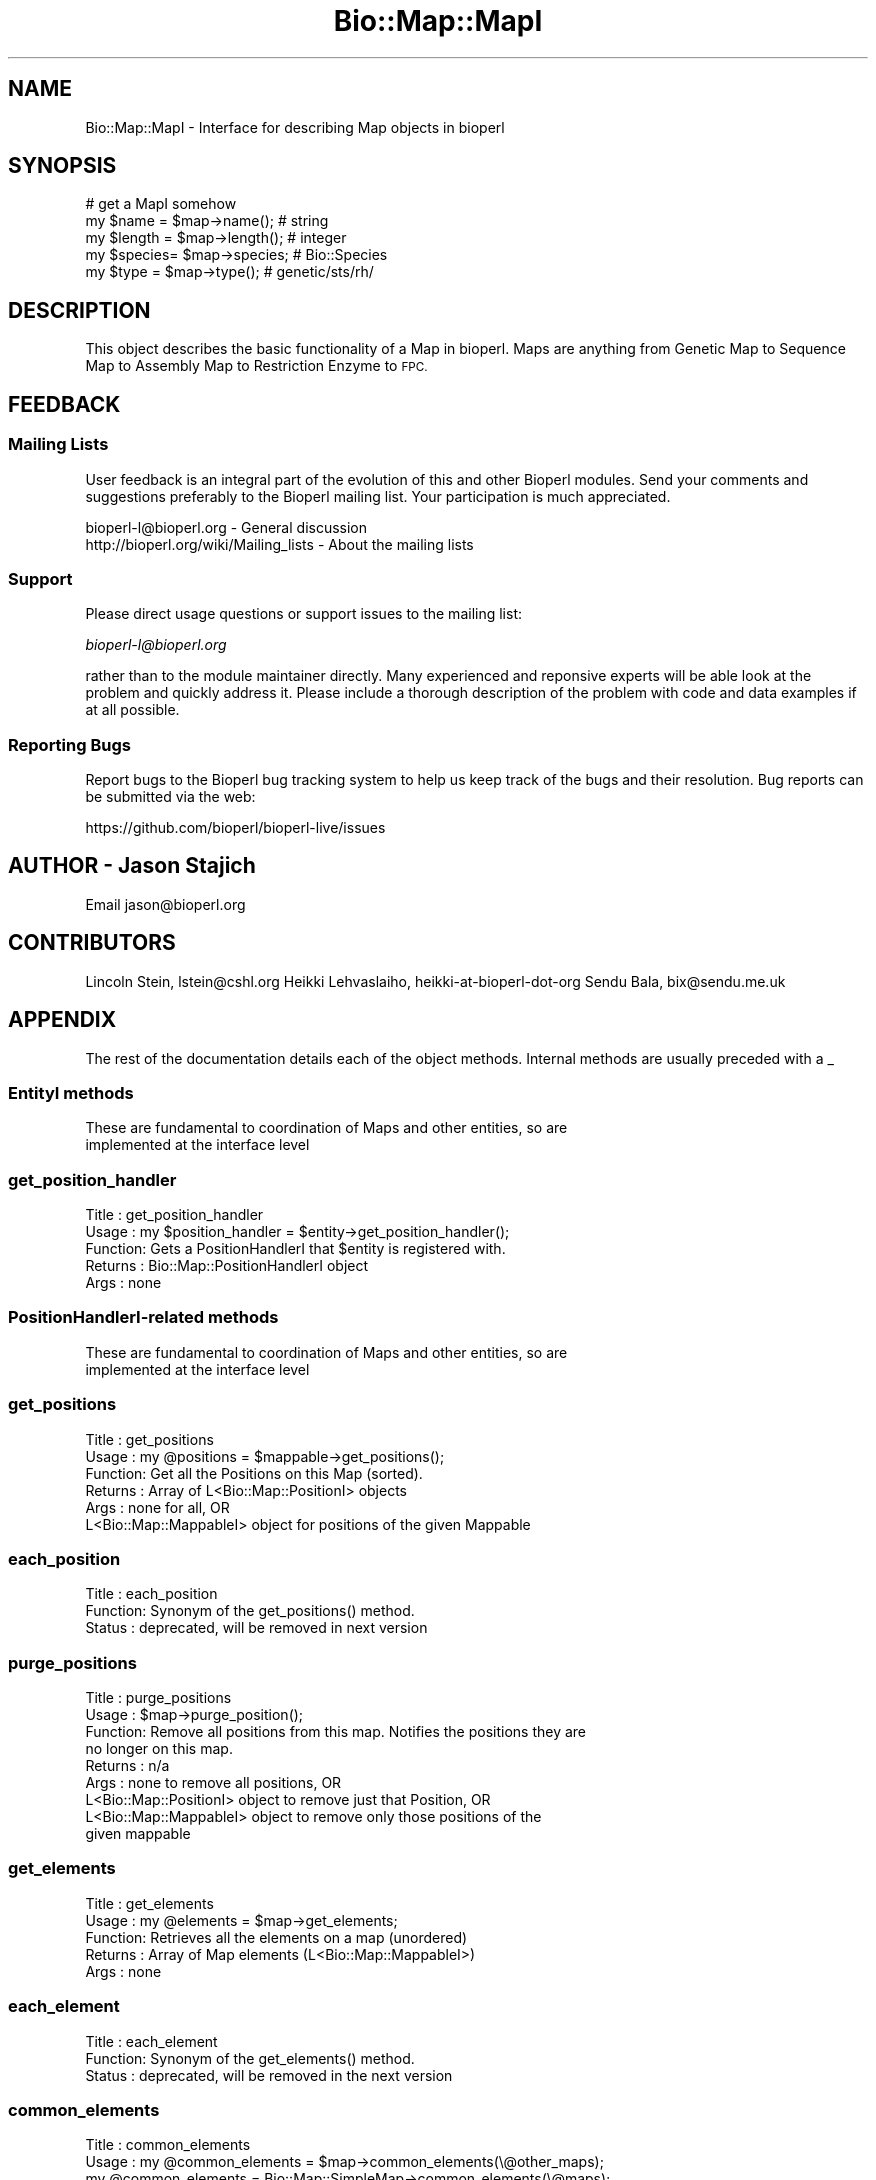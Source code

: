 .\" Automatically generated by Pod::Man 4.11 (Pod::Simple 3.35)
.\"
.\" Standard preamble:
.\" ========================================================================
.de Sp \" Vertical space (when we can't use .PP)
.if t .sp .5v
.if n .sp
..
.de Vb \" Begin verbatim text
.ft CW
.nf
.ne \\$1
..
.de Ve \" End verbatim text
.ft R
.fi
..
.\" Set up some character translations and predefined strings.  \*(-- will
.\" give an unbreakable dash, \*(PI will give pi, \*(L" will give a left
.\" double quote, and \*(R" will give a right double quote.  \*(C+ will
.\" give a nicer C++.  Capital omega is used to do unbreakable dashes and
.\" therefore won't be available.  \*(C` and \*(C' expand to `' in nroff,
.\" nothing in troff, for use with C<>.
.tr \(*W-
.ds C+ C\v'-.1v'\h'-1p'\s-2+\h'-1p'+\s0\v'.1v'\h'-1p'
.ie n \{\
.    ds -- \(*W-
.    ds PI pi
.    if (\n(.H=4u)&(1m=24u) .ds -- \(*W\h'-12u'\(*W\h'-12u'-\" diablo 10 pitch
.    if (\n(.H=4u)&(1m=20u) .ds -- \(*W\h'-12u'\(*W\h'-8u'-\"  diablo 12 pitch
.    ds L" ""
.    ds R" ""
.    ds C` ""
.    ds C' ""
'br\}
.el\{\
.    ds -- \|\(em\|
.    ds PI \(*p
.    ds L" ``
.    ds R" ''
.    ds C`
.    ds C'
'br\}
.\"
.\" Escape single quotes in literal strings from groff's Unicode transform.
.ie \n(.g .ds Aq \(aq
.el       .ds Aq '
.\"
.\" If the F register is >0, we'll generate index entries on stderr for
.\" titles (.TH), headers (.SH), subsections (.SS), items (.Ip), and index
.\" entries marked with X<> in POD.  Of course, you'll have to process the
.\" output yourself in some meaningful fashion.
.\"
.\" Avoid warning from groff about undefined register 'F'.
.de IX
..
.nr rF 0
.if \n(.g .if rF .nr rF 1
.if (\n(rF:(\n(.g==0)) \{\
.    if \nF \{\
.        de IX
.        tm Index:\\$1\t\\n%\t"\\$2"
..
.        if !\nF==2 \{\
.            nr % 0
.            nr F 2
.        \}
.    \}
.\}
.rr rF
.\"
.\" Accent mark definitions (@(#)ms.acc 1.5 88/02/08 SMI; from UCB 4.2).
.\" Fear.  Run.  Save yourself.  No user-serviceable parts.
.    \" fudge factors for nroff and troff
.if n \{\
.    ds #H 0
.    ds #V .8m
.    ds #F .3m
.    ds #[ \f1
.    ds #] \fP
.\}
.if t \{\
.    ds #H ((1u-(\\\\n(.fu%2u))*.13m)
.    ds #V .6m
.    ds #F 0
.    ds #[ \&
.    ds #] \&
.\}
.    \" simple accents for nroff and troff
.if n \{\
.    ds ' \&
.    ds ` \&
.    ds ^ \&
.    ds , \&
.    ds ~ ~
.    ds /
.\}
.if t \{\
.    ds ' \\k:\h'-(\\n(.wu*8/10-\*(#H)'\'\h"|\\n:u"
.    ds ` \\k:\h'-(\\n(.wu*8/10-\*(#H)'\`\h'|\\n:u'
.    ds ^ \\k:\h'-(\\n(.wu*10/11-\*(#H)'^\h'|\\n:u'
.    ds , \\k:\h'-(\\n(.wu*8/10)',\h'|\\n:u'
.    ds ~ \\k:\h'-(\\n(.wu-\*(#H-.1m)'~\h'|\\n:u'
.    ds / \\k:\h'-(\\n(.wu*8/10-\*(#H)'\z\(sl\h'|\\n:u'
.\}
.    \" troff and (daisy-wheel) nroff accents
.ds : \\k:\h'-(\\n(.wu*8/10-\*(#H+.1m+\*(#F)'\v'-\*(#V'\z.\h'.2m+\*(#F'.\h'|\\n:u'\v'\*(#V'
.ds 8 \h'\*(#H'\(*b\h'-\*(#H'
.ds o \\k:\h'-(\\n(.wu+\w'\(de'u-\*(#H)/2u'\v'-.3n'\*(#[\z\(de\v'.3n'\h'|\\n:u'\*(#]
.ds d- \h'\*(#H'\(pd\h'-\w'~'u'\v'-.25m'\f2\(hy\fP\v'.25m'\h'-\*(#H'
.ds D- D\\k:\h'-\w'D'u'\v'-.11m'\z\(hy\v'.11m'\h'|\\n:u'
.ds th \*(#[\v'.3m'\s+1I\s-1\v'-.3m'\h'-(\w'I'u*2/3)'\s-1o\s+1\*(#]
.ds Th \*(#[\s+2I\s-2\h'-\w'I'u*3/5'\v'-.3m'o\v'.3m'\*(#]
.ds ae a\h'-(\w'a'u*4/10)'e
.ds Ae A\h'-(\w'A'u*4/10)'E
.    \" corrections for vroff
.if v .ds ~ \\k:\h'-(\\n(.wu*9/10-\*(#H)'\s-2\u~\d\s+2\h'|\\n:u'
.if v .ds ^ \\k:\h'-(\\n(.wu*10/11-\*(#H)'\v'-.4m'^\v'.4m'\h'|\\n:u'
.    \" for low resolution devices (crt and lpr)
.if \n(.H>23 .if \n(.V>19 \
\{\
.    ds : e
.    ds 8 ss
.    ds o a
.    ds d- d\h'-1'\(ga
.    ds D- D\h'-1'\(hy
.    ds th \o'bp'
.    ds Th \o'LP'
.    ds ae ae
.    ds Ae AE
.\}
.rm #[ #] #H #V #F C
.\" ========================================================================
.\"
.IX Title "Bio::Map::MapI 3"
.TH Bio::Map::MapI 3 "2022-05-29" "perl v5.26.3" "User Contributed Perl Documentation"
.\" For nroff, turn off justification.  Always turn off hyphenation; it makes
.\" way too many mistakes in technical documents.
.if n .ad l
.nh
.SH "NAME"
Bio::Map::MapI \- Interface for describing Map objects in bioperl
.SH "SYNOPSIS"
.IX Header "SYNOPSIS"
.Vb 5
\&    # get a MapI somehow
\&    my $name   = $map\->name();     # string
\&    my $length = $map\->length();   # integer
\&    my $species= $map\->species;    # Bio::Species
\&    my $type   = $map\->type();     # genetic/sts/rh/
.Ve
.SH "DESCRIPTION"
.IX Header "DESCRIPTION"
This object describes the basic functionality of a Map in bioperl.
Maps are anything from Genetic Map to Sequence Map to Assembly Map
to Restriction Enzyme to \s-1FPC.\s0
.SH "FEEDBACK"
.IX Header "FEEDBACK"
.SS "Mailing Lists"
.IX Subsection "Mailing Lists"
User feedback is an integral part of the evolution of this and other
Bioperl modules. Send your comments and suggestions preferably to
the Bioperl mailing list.  Your participation is much appreciated.
.PP
.Vb 2
\&  bioperl\-l@bioperl.org                  \- General discussion
\&  http://bioperl.org/wiki/Mailing_lists  \- About the mailing lists
.Ve
.SS "Support"
.IX Subsection "Support"
Please direct usage questions or support issues to the mailing list:
.PP
\&\fIbioperl\-l@bioperl.org\fR
.PP
rather than to the module maintainer directly. Many experienced and 
reponsive experts will be able look at the problem and quickly 
address it. Please include a thorough description of the problem 
with code and data examples if at all possible.
.SS "Reporting Bugs"
.IX Subsection "Reporting Bugs"
Report bugs to the Bioperl bug tracking system to help us keep track
of the bugs and their resolution. Bug reports can be submitted via the
web:
.PP
.Vb 1
\&  https://github.com/bioperl/bioperl\-live/issues
.Ve
.SH "AUTHOR \- Jason Stajich"
.IX Header "AUTHOR - Jason Stajich"
Email jason@bioperl.org
.SH "CONTRIBUTORS"
.IX Header "CONTRIBUTORS"
Lincoln Stein, lstein@cshl.org
Heikki Lehvaslaiho, heikki-at-bioperl-dot-org
Sendu Bala, bix@sendu.me.uk
.SH "APPENDIX"
.IX Header "APPENDIX"
The rest of the documentation details each of the object methods.
Internal methods are usually preceded with a _
.SS "EntityI methods"
.IX Subsection "EntityI methods"
.Vb 2
\& These are fundamental to coordination of Maps and other entities, so are
\& implemented at the interface level
.Ve
.SS "get_position_handler"
.IX Subsection "get_position_handler"
.Vb 5
\& Title   : get_position_handler
\& Usage   : my $position_handler = $entity\->get_position_handler();
\& Function: Gets a PositionHandlerI that $entity is registered with.
\& Returns : Bio::Map::PositionHandlerI object
\& Args    : none
.Ve
.SS "PositionHandlerI-related methods"
.IX Subsection "PositionHandlerI-related methods"
.Vb 2
\& These are fundamental to coordination of Maps and other entities, so are
\& implemented at the interface level
.Ve
.SS "get_positions"
.IX Subsection "get_positions"
.Vb 6
\& Title   : get_positions
\& Usage   : my @positions = $mappable\->get_positions();
\& Function: Get all the Positions on this Map (sorted).
\& Returns : Array of L<Bio::Map::PositionI> objects
\& Args    : none for all, OR
\&           L<Bio::Map::MappableI> object for positions of the given Mappable
.Ve
.SS "each_position"
.IX Subsection "each_position"
.Vb 3
\& Title   : each_position
\& Function: Synonym of the get_positions() method.
\& Status  : deprecated, will be removed in next version
.Ve
.SS "purge_positions"
.IX Subsection "purge_positions"
.Vb 9
\& Title   : purge_positions
\& Usage   : $map\->purge_position();
\& Function: Remove all positions from this map. Notifies the positions they are
\&           no longer on this map.
\& Returns : n/a
\& Args    : none to remove all positions, OR
\&           L<Bio::Map::PositionI> object to remove just that Position, OR
\&                   L<Bio::Map::MappableI> object to remove only those positions of the
\&           given mappable
.Ve
.SS "get_elements"
.IX Subsection "get_elements"
.Vb 5
\& Title   : get_elements
\& Usage   : my @elements = $map\->get_elements;
\& Function: Retrieves all the elements on a map (unordered)
\& Returns : Array of Map elements (L<Bio::Map::MappableI>)
\& Args    : none
.Ve
.SS "each_element"
.IX Subsection "each_element"
.Vb 3
\& Title   : each_element
\& Function: Synonym of the get_elements() method.
\& Status  : deprecated, will be removed in the next version
.Ve
.SS "common_elements"
.IX Subsection "common_elements"
.Vb 10
\& Title   : common_elements
\& Usage   : my @common_elements = $map\->common_elements(\e@other_maps);
\&           my @common_elements = Bio::Map::SimpleMap\->common_elements(\e@maps);
\& Function: Find the elements that are common to multiple maps.
\& Returns : array of Bio::Map::MappableI
\& Args    : arg #1 = L<Bio::Map::MapI> to compare this one to, or an array ref
\&                    of such objects (mandatory)
\&           arg #2 = optionally, one or more of the key => value pairs below
\&           \-min_num => int        : the minimum number of input maps an element
\&                                    must be found on before before returned
\&                                    [default is 1]
\&           \-min_percent => number : as above, but the minimum percentage of
\&                                    input maps [default is 100 \- note that this
\&                                    will effectively override all other options]
\&           \-require_self => 1|0   : require that all output elements at least
\&                                    be on the calling map [default is 1, has no
\&                                    effect when the second usage form is used]
\&           \-required => \e@maps    : require that all output elements be on at
\&                                    least all the maps supplied here
.Ve
.SS "MapI-specific methods"
.IX Subsection "MapI-specific methods"
.SS "species"
.IX Subsection "species"
.Vb 5
\& Title   : species
\& Usage   : my $species = $map\->species;
\& Function: Get/Set Species for a map
\& Returns : L<Bio::Species> object
\& Args    : (optional) Bio::Species
.Ve
.SS "units"
.IX Subsection "units"
.Vb 5
\& Title   : units
\& Usage   : $map\->units(\*(AqcM\*(Aq);
\& Function: Get/Set units for a map
\& Returns : units for a map
\& Args    : units for a map (string)
.Ve
.SS "type"
.IX Subsection "type"
.Vb 5
\& Title   : type
\& Usage   : my $type = $map\->type
\& Function: Get/Set Map type
\& Returns : String coding map type
\& Args    : (optional) string
.Ve
.SS "name"
.IX Subsection "name"
.Vb 5
\& Title   : name
\& Usage   : my $name = $map\->name
\& Function: Get/Set Map name
\& Returns : Map name
\& Args    : (optional) string
.Ve
.SS "length"
.IX Subsection "length"
.Vb 8
\& Title   : length
\& Usage   : my $length = $map\->length();
\& Function: Retrieves the length of the map. 
\&           It is possible for the length to be unknown for maps such as
\&           Restriction Enzyme, will return 0 in that case
\& Returns : integer representing length of map in current units
\&           will return undef if length is not calculateable
\& Args    : none
.Ve
